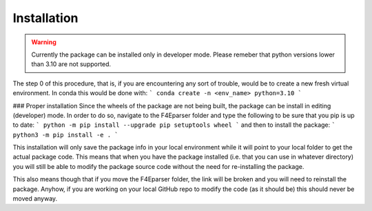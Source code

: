 .. _install:

############
Installation
############

.. warning::
    Currently the package can be installed only in developer mode.
    Please remeber that python versions lower than 3.10 are not supported.

The step 0 of this procedure, that is, if you are encountering any
sort of trouble, would be to create a new fresh virtual environment.
In conda this would be done with:
```
conda create -n <env_name> python=3.10
```

### Proper installation
Since the wheels of the package are not being built, the package can be
install in editing (developer) mode. In order to do so, navigate to the
F4Eparser folder and type the following to be sure that you pip is
up to date:
```
python -m pip install --upgrade pip setuptools wheel
```
and then to install the package:
```
python3 -m pip install -e .
```

This installation will only save the package info in your local environment
while it will point to your local folder to get the actual package code.
This means that when you have the package installed (i.e. that you can
use in whatever directory) you will still be able to modify the package
source code without the need for re-installing the package.

This also means though that if you move the F4Eparser folder, the link will
be broken and you will need to reinstall the package. Anyhow, if you are
working on your local GitHub repo to modify the code (as it should be) this
should never be moved anyway.